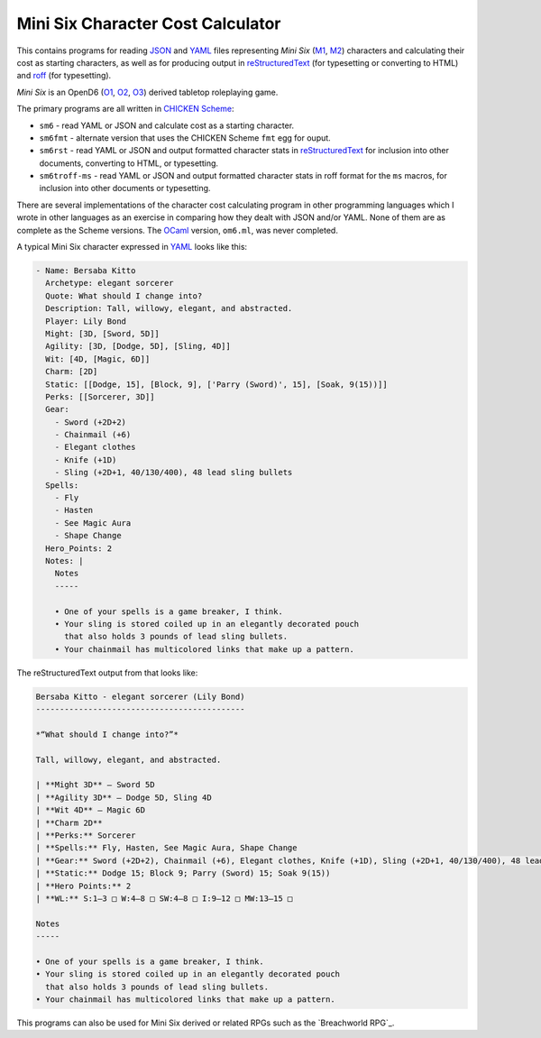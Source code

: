 Mini Six Character Cost Calculator
@@@@@@@@@@@@@@@@@@@@@@@@@@@@@@@@@@

This contains programs for reading JSON_ and YAML_ files representing
`Mini Six` (M1_, M2_) characters and calculating their cost as
starting characters, as well as for producing output in
reStructuredText_ (for typesetting or converting to HTML) and roff_
(for typesetting).

`Mini Six` is an OpenD6 (O1_, O2_, O3_) derived tabletop roleplaying
game. 

.. _JSON: https://www.json.org/json-en.html
.. _YAML: https://yaml.org/
.. _M1: http://www.antipaladingames.com/p/mini-six.html
.. _M2: https://www.drivethrurpg.com/product/144558/Mini-Six-Bare-Bones-Edition
.. _reStructuredText: https://docutils.sourceforge.io/rst.html
.. _roff: https://en.wikipedia.org/wiki/Roff_(software)
.. _O1: https://en.wikipedia.org/wiki/D6_System#Purgatory_Publishing_era
.. _O2: https://opend6.fandom.com/wiki/OpenD6
.. _O3: http://opend6project.org/
.. _CHICKEN Scheme: https://call-cc.org/

The primary programs are all written in `CHICKEN Scheme`_:

• ``sm6`` - read YAML or JSON and calculate cost as a starting
  character.
• ``sm6fmt`` - alternate version that uses the CHICKEN Scheme ``fmt``
  egg for ouput.
• ``sm6rst`` - read YAML or JSON and output formatted character stats
  in reStructuredText_ for inclusion into other documents, converting
  to HTML, or typesetting.
• ``sm6troff-ms`` - read YAML or JSON and output formatted character
  stats in roff format for the ``ms`` macros, for inclusion into other
  documents or typesetting.

There are several implementations of the character cost calculating
program in other programming languages which I wrote in other
languages as an exercise in comparing how they dealt with JSON and/or
YAML.  None of them are as complete as the Scheme versions.  The
OCaml_ version, ``om6.ml``, was never completed.

.. _OCaml: https://ocaml.org/

A typical Mini Six character expressed in YAML_ looks like this:

.. code::

   - Name: Bersaba Kitto
     Archetype: elegant sorcerer
     Quote: What should I change into?
     Description: Tall, willowy, elegant, and abstracted.
     Player: Lily Bond
     Might: [3D, [Sword, 5D]]
     Agility: [3D, [Dodge, 5D], [Sling, 4D]]
     Wit: [4D, [Magic, 6D]]
     Charm: [2D]
     Static: [[Dodge, 15], [Block, 9], ['Parry (Sword)', 15], [Soak, 9(15))]]
     Perks: [[Sorcerer, 3D]]
     Gear:
       - Sword (+2D+2)
       - Chainmail (+6)
       - Elegant clothes
       - Knife (+1D)
       - Sling (+2D+1, 40/130/400), 48 lead sling bullets
     Spells:
       - Fly
       - Hasten
       - See Magic Aura
       - Shape Change
     Hero_Points: 2
     Notes: |
       Notes
       -----

       • One of your spells is a game breaker, I think.
       • Your sling is stored coiled up in an elegantly decorated pouch
         that also holds 3 pounds of lead sling bullets.
       • Your chainmail has multicolored links that make up a pattern.
   
The reStructuredText output from that looks like:

.. code:: reStructuredText

   Bersaba Kitto - elegant sorcerer (Lily Bond)
   --------------------------------------------

   *“What should I change into?”*

   Tall, willowy, elegant, and abstracted.

   | **Might 3D** — Sword 5D
   | **Agility 3D** — Dodge 5D, Sling 4D
   | **Wit 4D** — Magic 6D
   | **Charm 2D**
   | **Perks:** Sorcerer
   | **Spells:** Fly, Hasten, See Magic Aura, Shape Change
   | **Gear:** Sword (+2D+2), Chainmail (+6), Elegant clothes, Knife (+1D), Sling (+2D+1, 40/130/400), 48 lead sling bullets
   | **Static:** Dodge 15; Block 9; Parry (Sword) 15; Soak 9(15))
   | **Hero Points:** 2
   | **WL:** S:1–3 □ W:4–8 □ SW:4–8 □ I:9–12 □ MW:13–15 □

   Notes
   -----

   • One of your spells is a game breaker, I think.
   • Your sling is stored coiled up in an elegantly decorated pouch
     that also holds 3 pounds of lead sling bullets.
   • Your chainmail has multicolored links that make up a pattern.

This programs can also be used for Mini Six derived or related RPGs
such as the `Breachworld RPG`_.

.. _Breachword RPG: https://www.drivethrurpg.com/product/141188/Breachworld-RPG

